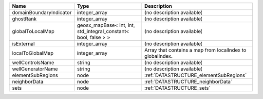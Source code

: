 

======================= =============================================================== ========================================================= 
Name                    Type                                                            Description                                               
======================= =============================================================== ========================================================= 
domainBoundaryIndicator integer_array                                                   (no description available)                                
ghostRank               integer_array                                                   (no description available)                                
globalToLocalMap        geosx_mapBase< int, int, std_integral_constant< bool, false > > (no description available)                                
isExternal              integer_array                                                   (no description available)                                
localToGlobalMap        integer_array                                                   Array that contains a map from localIndex to globalIndex. 
wellControlsName        string                                                          (no description available)                                
wellGeneratorName       string                                                          (no description available)                                
elementSubRegions       node                                                            :ref:`DATASTRUCTURE_elementSubRegions`                    
neighborData            node                                                            :ref:`DATASTRUCTURE_neighborData`                         
sets                    node                                                            :ref:`DATASTRUCTURE_sets`                                 
======================= =============================================================== ========================================================= 


